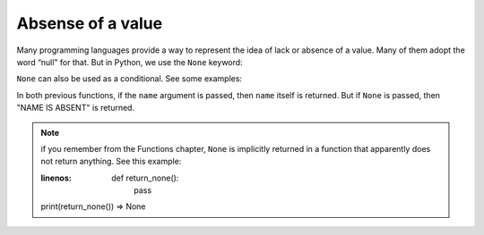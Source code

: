 ============
Absense of a value
============
Many programming languages provide a way to represent the idea of lack or absence of a value. 
Many of them adopt the word “null" for that. But in Python, we use the ``None`` keyword:

.. code-block:: python
   :linenos:

    print(None) # => None


``None`` can also be used as a conditional. See some examples:

.. code-block:: python
   :linenos:

    def get_name(name: str | None) -> str: 
        if not name:
            return "NAME IS ABSENT" 
        return name

    # A shorter alternative version
    def get_name_v2(name: str | None) -> str: 
        return name or "NAME IS ABSENT"

    print(get_name("michael")) # => michael 
    print(get_name(None)) # => NAME IS ABSENT 
    print(get_name_v2("jan")) # => jan 
    print(get_name_v2(None)) # => NAME IS ABSENT


In both previous functions, if the ``name`` argument is passed, then ``name`` itself is returned. But if ``None`` is passed, then "NAME IS ABSENT" is returned.

.. note::

    if you remember from the Functions chapter, ``None`` is implicitly returned in a function that apparently does not return anything. See this example:

    .. code-block:: python
    :linenos:

        def return_none():
            pass

    print(return_none()) => None
